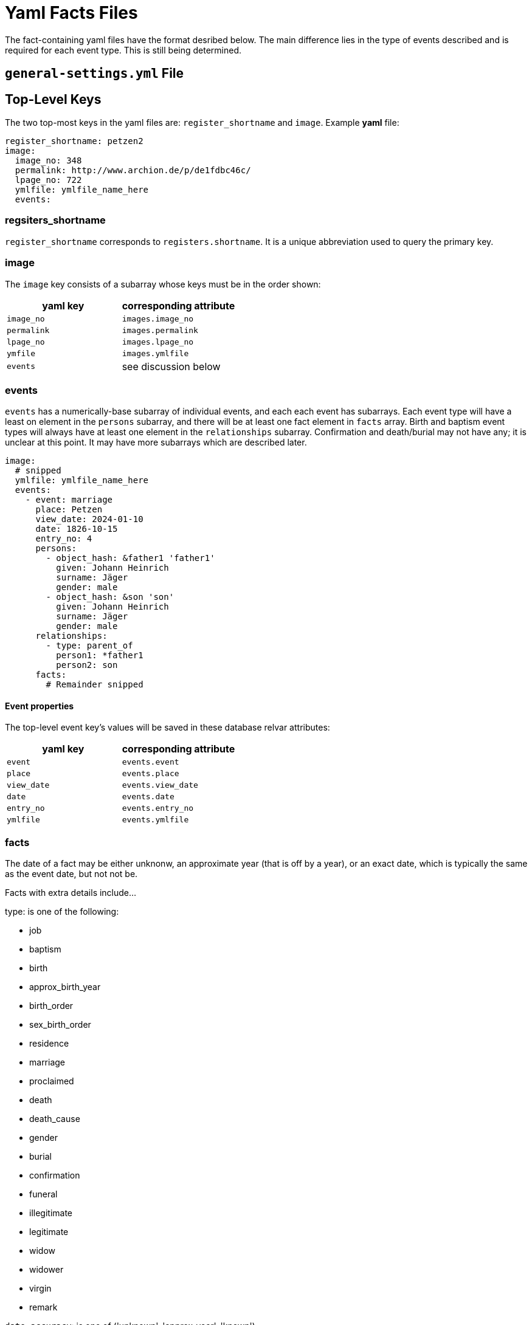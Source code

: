 = Yaml Facts Files

The fact-containing yaml files have the format desribed below. The main
difference lies in the type of events described and is required for each
event type. This is still being determined.

== `general-settings.yml` File



== Top-Level Keys

The two top-most keys in the yaml files are: `register_shortname` and `image`.
Example **yaml** file:

[,yaml]
----
register_shortname: petzen2
image:
  image_no: 348
  permalink: http://www.archion.de/p/de1fdbc46c/
  lpage_no: 722
  ymlfile: ymlfile_name_here
  events:
----

=== regsiters_shortname

`register_shortname` corresponds to `registers.shortname`. It is a unique abbreviation
used to query the primary key.

=== image

The `image` key consists of a subarray whose keys must be in the order shown:

[caption="**image** subarray keys"]
[cols="a1,a2",frame="none",grid="rows"]
|===
|yaml key|corresponding attribute

|`image_no`|`images.image_no`

|`permalink`|`images.permalink`

|`lpage_no`|`images.lpage_no`

|`ymfile`|`images.ymlfile`

|`events`|see discussion below
|===

=== events

`events` has a numerically-base subarray of individual events, and each each
event has subarrays. Each event type will have a least on element in the
`persons` subarray, and there will be at least one fact element in `facts`
array. Birth and baptism event types will always have at least one element
in the `relationships` subarray. Confirmation and death/burial may not have
any; it is unclear at this point. 
It may have more subarrays which are described later.

[,yaml]
----
image:
  # snipped
  ymlfile: ymlfile_name_here
  events:
    - event: marriage
      place: Petzen
      view_date: 2024-01-10 
      date: 1826-10-15
      entry_no: 4
      persons:
        - object_hash: &father1 'father1'
          given: Johann Heinrich
          surname: Jäger
          gender: male
        - object_hash: &son 'son'
          given: Johann Heinrich
          surname: Jäger    
          gender: male
      relationships:
        - type: parent_of
          person1: *father1
          person2: son
      facts:
        # Remainder snipped
----

==== Event properties

The top-level event key's values will be saved in these database relvar
attributes:

[caption="**image** subarray keys"]
[cols="a1,a2"]
|===
|yaml key|corresponding attribute

|`event`|`events.event`

|`place`|`events.place`

|`view_date`|`events.view_date`

|`date`|`events.date`

|`entry_no`|`events.entry_no`

|`ymlfile`|`events.ymlfile`
|===

=== facts

The date of a fact may be either unknonw, an approximate year (that is off by a year), or an 
exact date, which is typically the same as the event date, but not not be.

Facts with extra details include...

type: is one of the following:

* job
* baptism
* birth
* approx_birth_year
* birth_order
* sex_birth_order
* residence
* marriage
* proclaimed
* death
* death_cause
* gender
* burial
* confirmation
* funeral
* illegitimate  
* legitimate
* widow
* widower
* virgin
* remark
   
`date_accuracy`: is one of ('unknown', 'approx_year', 'known')

date: is either 000-00-00 or YYY-00-00 or YYY-MM-DD

The convention used in the fact-continaing yaml files is that 'placeref' will simply be identical to `place_names.locality` --
except the first letter will be lowercase. The code that reads the .yml files will follow this this convention: it will upper.

The code that needs to be changed, simplified is `PlcesMgr.php` and `Orm.php`, and perhaps `general-settings.yml`.
* `places` is really the relvar with residences. All the people who live in a particular residence, `places.id`, are in
stored in `shared_residences`.
